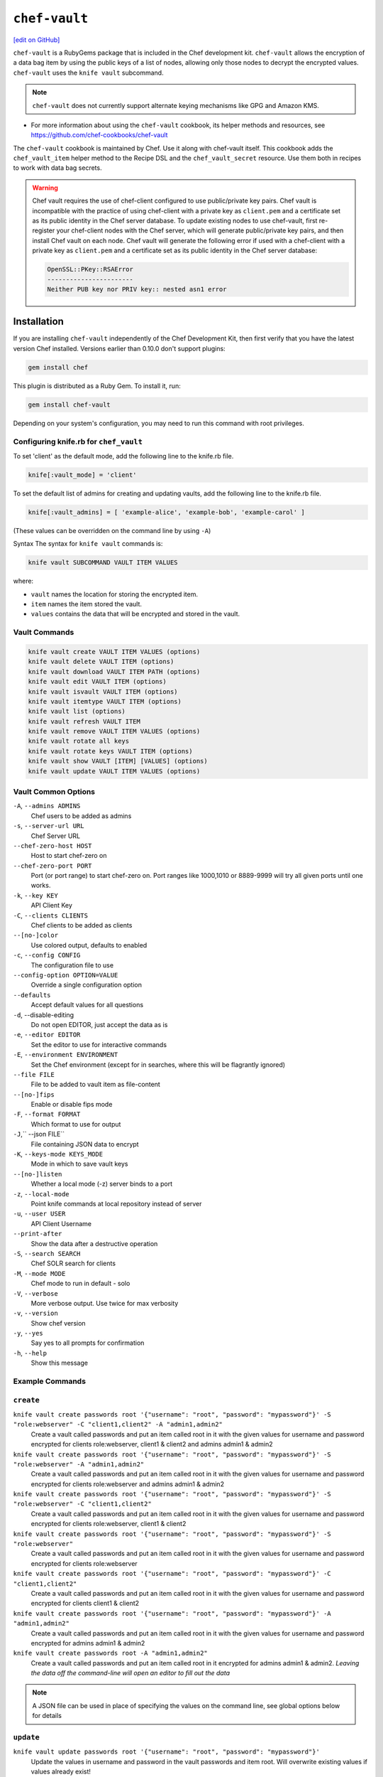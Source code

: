 =====================================================
``chef-vault``
=====================================================
`[edit on GitHub] <https://github.com/chef/chef-web-docs/blob/master/chef_master/source/chef_vault.rst>`__


``chef-vault`` is a RubyGems package that is included in the Chef development kit. ``chef-vault`` allows the encryption of a data bag item by using the public keys of a list of nodes, allowing only those nodes to decrypt the encrypted values. ``chef-vault`` uses the ``knife vault`` subcommand. 


.. note:: ``chef-vault`` does not currently support alternate keying mechanisms like GPG and Amazon KMS. 

* For more information about using the ``chef-vault`` cookbook, its helper methods and resources, see https://github.com/chef-cookbooks/chef-vault

The ``chef-vault`` cookbook is maintained by Chef. Use it along with chef-vault itself. This cookbook adds the ``chef_vault_item`` helper method to the Recipe DSL and the ``chef_vault_secret`` resource. Use them both in recipes to work with data bag secrets.

.. warning:: 

   Chef vault requires the use of chef-client configured to use public/private key pairs. Chef vault is incompatible with the practice of using chef-client with a private key as ``client.pem`` and a certificate set as its public identity in the Chef server database. To update existing nodes to use chef-vault, first re-register your chef-client nodes with the Chef server, which will generate public/private key pairs, and then install Chef vault on each node. Chef vault will generate the following error if used with a chef-client with a private key as ``client.pem`` and a certificate set as its public identity in the Chef server database:

   .. code-block:: none

      OpenSSL::PKey::RSAError
      -----------------------
      Neither PUB key nor PRIV key:: nested asn1 error

Installation
=====================================================
If you are installing ``chef-vault`` independently of the Chef Development Kit, then first verify that you have  the latest version Chef installed. Versions earlier than 0.10.0 don't support plugins:

.. code-block:: shell

    gem install chef

This plugin is distributed as a Ruby Gem. To install it, run:

.. code-block:: shell

    gem install chef-vault

Depending on your system's configuration, you may need to run this command
with root privileges.

Configuring knife.rb for ``chef_vault``
------------------------------------------------------
To set 'client' as the default mode, add the following line to the knife.rb file.

.. code-block:: shell

      knife[:vault_mode] = 'client'

To set the default list of admins for creating and updating vaults, add the following line to the knife.rb file.

.. code-block:: shell
      
      knife[:vault_admins] = [ 'example-alice', 'example-bob', 'example-carol' ]

(These values can be overridden on the command line by using ``-A``)

Syntax
The syntax for ``knife vault`` commands is: 

.. code-block:: shell
   
   knife vault SUBCOMMAND VAULT ITEM VALUES

where:

* ``vault`` names the location for storing the encrypted item.  
* ``item`` names the item stored the vault. 
* ``values`` contains the data that will be encrypted and stored in the vault.

Vault Commands
--------------------------------------

.. code-block:: shell

   knife vault create VAULT ITEM VALUES (options)
   knife vault delete VAULT ITEM (options)
   knife vault download VAULT ITEM PATH (options)
   knife vault edit VAULT ITEM (options)
   knife vault isvault VAULT ITEM (options)
   knife vault itemtype VAULT ITEM (options)
   knife vault list (options)
   knife vault refresh VAULT ITEM
   knife vault remove VAULT ITEM VALUES (options)
   knife vault rotate all keys
   knife vault rotate keys VAULT ITEM (options)
   knife vault show VAULT [ITEM] [VALUES] (options)
   knife vault update VAULT ITEM VALUES (options)


Vault Common Options
--------------------------------------------------

``-A``, ``--admins ADMINS``
      Chef users to be added as admins

``-s``, ``--server-url URL``
      Chef Server URL

``--chef-zero-host HOST``
      Host to start chef-zero on

``--chef-zero-port PORT``
      Port (or port range) to start chef-zero on.  Port ranges like 1000,1010 or 8889-9999 will try all given ports until one works.

``-k``, ``--key KEY``
      API Client Key

``-C``, ``--clients CLIENTS``
      Chef clients to be added as clients

``--[no-]color``
      Use colored output, defaults to enabled

``-c``, ``--config CONFIG``
      The configuration file to use

``--config-option OPTION=VALUE``
      Override a single configuration option

``--defaults``
      Accept default values for all questions

``-d``, --disable-editing
      Do not open EDITOR, just accept the data as is

``-e``, ``--editor EDITOR``
      Set the editor to use for interactive commands

``-E``, ``--environment ENVIRONMENT``
      Set the Chef environment (except for in searches, where this will be flagrantly ignored)

``--file FILE``
      File to be added to vault item as file-content

``--[no-]fips``
      Enable or disable fips mode

``-F``, ``--format FORMAT``
      Which format to use for output

``-J``,`` --json FILE``
      File containing JSON data to encrypt

``-K``, ``--keys-mode KEYS_MODE``
      Mode in which to save vault keys

``--[no-]listen``
      Whether a local mode (-z) server binds to a port

``-z``, ``--local-mode``
      Point knife commands at local repository instead of server

``-u``, ``--user USER``
      API Client Username

``--print-after``
      Show the data after a destructive operation

``-S``, ``--search SEARCH``
      Chef SOLR search for clients

``-M``, ``--mode MODE``
      Chef mode to run in default - solo

``-V``, ``--verbose``
      More verbose output. Use twice for max verbosity

``-v``, ``--version``
      Show chef version

``-y``, ``--yes``
      Say yes to all prompts for confirmation

``-h``, ``--help``
      Show this message

Example Commands
--------------------------------------------------

``create``
--------------------------------------------------
``knife vault create passwords root '{"username": "root", "password": "mypassword"}' -S "role:webserver" -C "client1,client2" -A "admin1,admin2"``
      Create a vault called passwords and put an item called root in it with the given values for username and password encrypted for clients role:webserver, client1 & client2 and admins admin1 & admin2

``knife vault create passwords root '{"username": "root", "password": "mypassword"}' -S "role:webserver" -A "admin1,admin2"``
      Create a vault called passwords and put an item called root in it with the given values for username and password encrypted for clients role:webserver and admins admin1 & admin2

``knife vault create passwords root '{"username": "root", "password": "mypassword"}' -S "role:webserver" -C "client1,client2"``
      Create a vault called passwords and put an item called root in it with the given values for username and password encrypted for clients role:webserver, client1 & client2

``knife vault create passwords root '{"username": "root", "password": "mypassword"}' -S "role:webserver"``
      Create a vault called passwords and put an item called root in it with the given values for username and password encrypted for clients role:webserver

``knife vault create passwords root '{"username": "root", "password": "mypassword"}' -C "client1,client2"``
      Create a vault called passwords and put an item called root in it with the given values for username and password encrypted for clients client1 & client2

``knife vault create passwords root '{"username": "root", "password": "mypassword"}' -A "admin1,admin2"``
      Create a vault called passwords and put an item called root in it with the given values for username and password encrypted for admins admin1 & admin2

``knife vault create passwords root -A "admin1,admin2"``
      Create a vault called passwords and put an item called root in it encrypted for admins admin1 & admin2.  *Leaving the data off the command-line will open an editor to fill out the data*

.. note:: A JSON file can be used in place of specifying the values on the command line, see global options below for details

``update``
--------------------------------------------------

``knife vault update passwords root '{"username": "root", "password": "mypassword"}'``
      Update the values in username and password in the vault passwords and item root.  Will overwrite existing values if values already exist!

``knife vault update passwords root '{"username": "root", "password": "mypassword"}' -S "role:webserver" -C "client1,client2" -A "admin1,admin2"``
      Update the values in username and password in the vault passwords and item root and add role:webserver, client1 & client2 to the encrypted clients and admin1 & admin2 to the encrypted admins.  Will overwrite existing values if values already exist!

``knife vault update passwords root '{"username": "root", "password": "mypassword"}' -S "role:webserver" -A "admin1,admin2"``
      Update the values in username and password in the vault passwords and item root and add role:webserver to the encrypted clients and admin1 & admin2 to the encrypted admins.  Will overwrite existing values if values already exist!

``knife vault update passwords root '{"username": "root", "password": "mypassword"}' -S "role:webserver"``
      Update the values in username and password in the vault passwords and item root and add role:webserver to the encrypted clients.  Will overwrite existing values if values already exist!

``knife vault update passwords root '{"username": "root", "password": "mypassword"}' -C "client1,client2"``
      Update the values in username and password in the vault passwords and item root and add client1 & client2 to the encrypted clients.  Will overwrite existing values if values already exist!

``knife vault update passwords root '{"username": "root", "password": "mypassword"}' -A "admin1,admin2"``
      Update the values in username and password in the vault passwords and item root and add admin1 & admin2 to the encrypted admins.  Will overwrite existing values if values already exist!

``knife vault update passwords root -S "role:webserver"``
      Add role:webserver to encrypted clients for the vault passwords and item root.

``knife vault update passwords root -C "client1,client2"``
      Add client1 & client2 to encrypted clients for the vault passwords and item root.

``knife vault update passwords root -A "admin1,admin2"``
      Add admin1 & admin2 to encrypted admins for the vault passwords and item root.

```knife vault update passwords root -S "role:webserver" -C "client1,client2" -A "admin1,admin2"``
      Add admin1 & admin2 to encrypted admins and role:webserver, client1 & client2 to encrypted clients for the vault passwords and item root.

``knife vault update passwords root -S "role:webserver" -A "admin1,admin2"``
      Add admin1 & admin2 to encrypted admins and role:webserver to encrypted clients for the vault passwords and item root.

``knife vault update passwords root -C "client1,client2" -A "admin1,admin2"``
Add admin1 & admin2 to encrypted admins and client1 & client2 to encrypted clients for the vault passwords and item root.

..Note:: A JSON file can be used in place of specifying the values on the command line, see global options below for details

``remove``
--------------------------------------------------
``knife vault remove passwords root '{"username": "root", "password": "mypassword"}'``
      Remove the values in username and password from the vault passwords and item root.

    
``knife vault remove passwords root '{"username": "root", "password": "mypassword"}' -S "role:webserver" -C "client1,client2" -A "admin1,admin2"``
      Remove the values in username and password from the vault passwords and item root and remove role:webserver, client1 & client2 from the encrypted clients and admin1 & admin2 from the encrypted admins.

``knife vault remove passwords root '{"username": "root", "password": "mypassword"}' -S "role:webserver" -A "admin1,admin2"``
      Remove the values in username and password from the vault passwords and item root and remove role:webserver from the encrypted clients and admin1 & admin2 from the encrypted admins.

``knife vault remove passwords root '{"username": "root", "password": "mypassword"}' -C "client1,client2" -A "admin1,admin2"``
      Remove the values in username and password from the vault passwords and item root and remove client1 & client2 from the encrypted clients and admin1 & admin2 from the encrypted admins.

``knife vault remove passwords root '{"username": "root", "password": "mypassword"}' -S "role:webserver"``
      Remove the values in username and password from the vault passwords and item root and remove role:webserver from the encrypted clients.

``knife vault remove passwords root '{"username": "root", "password": "mypassword"}' -C "client1,client2"``
      Remove the values in username and password from the vault passwords and item root and remove client1 & client2 from the encrypted clients.

``knife vault remove passwords root '{"username": "root", "password": "mypassword"}' -A "admin1,admin2"``
      Remove the values in username and password from the vault passwords and item root and remove admin1 & admin2 from the encrypted admins.

``knife vault remove passwords root -S "role:webserver" -C "client1,client2" -A "admin1,admin2"``
      Remove admin1 & admin2 from encrypted admins and role:webserver, client1 & client2 from encrypted clients for the vault passwords and item root.

``knife vault remove passwords root -S "role:webserver" -A "admin1,admin2"``
      Remove admin1 & admin2 from encrypted admins and role:webserver from encrypted clients for the vault passwords and item root.

``knife vault remove passwords root -S "role:webserver"``
      Remove role:webserver from encrypted clients for the vault passwords and item root.

``knife vault remove passwords root -C "client1,client2"``
      Remove client1 & client2 from encrypted clients for the vault passwords and item root.

``knife vault remove passwords root -A "admin1,admin2"``
      Remove admin1 & admin2 from encrypted admins for the vault passwords and item root.

``delete``
--------------------------------------------------
``knife vault delete passwords root``
      Delete the item root from the vault passwords

``show``
--------------------------------------------------
``knife vault show passwords``
      Show the items in a vault

``knife vault show passwords root -Fjson``
      Show the entire root item in the passwords vault and print in JSON format.

``knife vault show passwords root -Fjson -p all``
      Show the entire root item in the passwords vault and print in JSON format, including the search query, clients, and admins.

``knife vault show passwords root "username, password"``
      Show the username and password for the item root in the vault passwords.

``knife vault show certs user_pem "contents"``
      Show the contents for the item user_pem in the vault certs.

``edit``
--------------------------------------------------

``knife vault edit passwords root``
      Decrypt the entire root item in the passwords vault and open it in json format in your $EDITOR.  Writing and exiting out the editor will save and encrypt the vault item.


``download``
--------------------------------------------------
``knife vault download certs user_pem ~/downloaded_user_pem``
      Decrypt and download an encrypted file to the specified path.

``rotate keys``
--------------------------------------------------
``knife vault rotate keys passwords root``
      Rotate the shared key for the vault passwords and item root. The shared key is that which is used for the chef encrypted data bag item.

``knife vault rotate keys passwords root --clean-unknown-clients``
      To remove clients which have been deleted from Chef but not from the vault, add the --clean-unknown-clients switch:

``rotate all keys``
--------------------------------------------------
``knife vault rotate all keys``
      Rotate the shared key for all vaults and items. The shared key is that which is used for the chef encrypted data bag item. 

``knife vault rotate keys passwords root --clean-unknown-clients``
      Removes clients which have been deleted from Chef but not from the vault.

``refresh``
--------------------------------------------------
``knife vault refresh VAULT ITEM``
      This command reads the search_query in the vault item, performs the search, and reapplies the results.

``knife vault refresh passwords root --clean-unknown-clients``
      To remove clients which have been deleted from Chef but not from the vault, add the --clean-unknown-clients switch:

``isvault``
--------------------------------------------------
``knife vault isvault VAULT ITEM``
      This command checks if the given item is a vault or not, and exit with a status of 0 if it is and 1 if it is not.

``itemtype``
--------------------------------------------------
``knife vault itemtype VAULT ITEM``
      This command outputs the type of the data bag item: normal, encrypted or vault

Global Options
------------------------------------------------------------

.. list-table::
   :header-rows: 1

   * - Short Command
     - Long Command
     - Description
     - Default
     - Valid Values
     - Sub-Commands
   * - ``-M``, ``MODE``
     - ``--mode MODE`` 
     - Chef mode to run in. Can be set in knife.rb 
     - ``solo`` 
     - ``solo``, ``client`` 
     - all
   * - ``-S`` ``SEARCH`` 
     - ``--search SEARCH``
     - Chef Server SOLR Search Of Nodes 
     - none
     - none
     - ``create``, ``remove`` , ``update``
   * - ``-A`` ``ADMINS`` 
     - ``--admins ADMINS``
     - Chef clients or users to be vault admins, can be comma list
     - none
     - none
     - ``create``, ``remove`` , ``update``
   * - ``-J`` ``FILE`` 
     - ``--json FILE`` 
     - JSON file to be used for values, will be merged with VALUES if VALUES is passed
     - none
     - none
     - ``create``, ``update``
   * - ``--file`` ``FILE``
     - none 
     - File that chef-vault should encrypt. It adds "file-content" & "file-name" keys to the vault item
     - none
     - none
     - ``create``, ``update``
   * - ``-p`` ``DATA`` 
     - ``--print DATA`` 
     - Print extra vault data
     - none
     - ``search``, ``clients``, ``admins``, ``all`` 
     - ``show``
   * - ``-F`` ``FORMAT`` 
     - ``--format FORMAT``
     - Format for decrypted output
     - summary
     - ``summary``, ``json``, ``yaml``, ``pp`` 
     - ``show``
   * - --clean-unknown-clients
     - none
     - Remove unknown clients during key rotation
     - none
     - none 
     - ``refresh``, ``remove``, ``rotate``

Options for knife bootstrap
=====================================================
.. tag chef_vault_knife_bootstrap_options

Use the following options with a validatorless bootstrap to specify items that are stored in chef-vault:

``--bootstrap-vault-file VAULT_FILE``
   The path to a JSON file that contains a list of vaults and items to be updated.

``--bootstrap-vault-item VAULT_ITEM``
   A single vault and item to update as ``vault:item``.

``--bootstrap-vault-json VAULT_JSON``
   A JSON string that contains a list of vaults and items to be updated.

   .. tag knife_bootstrap_vault_json

   For example:

   .. code-block:: none

      --bootstrap-vault-json '{ "vault1": ["item1", "item2"], "vault2": "item2" }'

   .. end_tag

.. end_tag

Using ``chef-vault`` in recipes
-----------------------------------------------
To use this gem in a recipe to decrypt data you must first install the gem
via a chef_gem resource. Once the gem is installed require the gem and then
you can create a new instance of ChefVault.

``chef-vault`` 1.0 style decryption is supported, however it has been
deprecated and chef-vault 2.0 decryption should be used instead

Example Code
--------------------------------------------------
.. code-block:: ruby

    chef_gem 'chef-vault' do
      compile_time true if respond_to?(:compile_time)
    end
    #
    require 'chef-vault'
    #
    item = ChefVault::Item.load("passwords", "root")
    item["password"]


Note that in this case, the gem needs to be installed at compile time
because the require statement is at the top-level of the recipe.  If
you move the require of chef-vault and the call to `::load` to
library or provider code, you can install the gem in the converge phase
instead.

Specifying an alternate node name or client key path
--------------------------------------------------------
Normally, the value of `Chef::Config[:node_name]` is used to find the
per-node encrypted secret in the keys data bag item, and the value of
`Chef::Config[:client_key]` is used to locate the private key to decrypt
this secret.

These can be overridden by passing a hash with the keys `:node_name` or
`:client_key_path` to `ChefVault::Item.load`:

.. code-block:: ruby

    item = ChefVault::Item.load(
      'passwords', 'root',
      node_name: 'service_foo',
      client_key_path: '/secure/place/service_foo.pem'
    )
    item['password']

The above example assumes that you have transferred
``/secure/place/service_foo.pem`` to your system via a secure channel.

This usage allows you to decrypt a vault using a key shared among several
nodes, which can be helpful when working in cloud environments or other
configurations where nodes are created dynamically.

chef_vault_item helper
--------------------------------------------------
The [chef-vault cookbook](https://supermarket.chef.io/cookbooks/chef-vault)
contains a recipe to install the chef-vault gem and a helper method
`chef_vault_helper` which makes it easier to test cookbooks that use
chef-vault using Test Kitchen.

Determining if Item is a Vault
--------------------------------------------------
ChefVault provides a helper method to determine if a data bag item is a vault,
which can be helpful if you produce a recipe for community consumption and want
to support both normal data bags and vaults:

.. code-block:: ruby

    if ChefVault::Item.vault?('passwords', 'root')
      item = ChefVault::Item.load('passwords', 'root')
    else
      item = Chef::DataBagItem.load('passwords', 'root')
    end


This functionality is also available from the command line as `knife vault isvault VAULT ITEM`.

Determining Data Bag Item Type
-----------------------------------------------------------------
ChefVault provides a helper method to determine the type of a data bag item.
It returns one of the symbols :normal, :encrypted or :vault

.. code-block:: ruby

    case ChefVault::Item.data_bag_item_type('passwords', 'root')
    when :normal
      ...
    when :encrypted
      ...
    when :vault
    end

This functionality is also available from the command line as `knife vault itemtype VAULT ITEM`.

Stand Alone Usage
------------------------------------------------------------------------
``chef-vault`` can be used as a stand alone binary to decrypt values stored in
Chef. It requires that Chef is installed on the system and that you have a
valid knife.rb. This is useful if you want to mix `chef-vault` into non-Chef
recipe code, for example some other script where you want to protect a
password.

It does still require that the data bag has been encrypted for the user's or
client's pem and pushed to the Chef server. It mixes Chef into the gem and
uses it to go grab the data bag.

Use ``chef-vault --help`` to see all all available options

Example usage (password)
--------------------------------------------------
    chef-vault -v passwords -i root -a password -k /etc/chef/knife.rb

Testing
----------------------------------------------------------------------------
To stub vault items in ChefSpec, use the
[chef-vault-testfixtures](https://rubygems.org/gems/chef-vault-testfixtures)
gem.

To fall back to unencrypted JSON files in Test Kitchen, use the
`chef_vault_item` helper in the aforementioned chef-vault cookbook.

For more information ...
=====================================================
For more information about chef-vault:

* ` Nell Shamrell-Harringon's blog post <https://blog.chef.io/2016/01/21/chef-vault-what-is-it-and-what-can-it-do-for-you/>`_
* `Joshua Timberman's blog post <https://www.chef.io/blog/2013/09/19/managing-secrets-with-chef-vault/>`_
